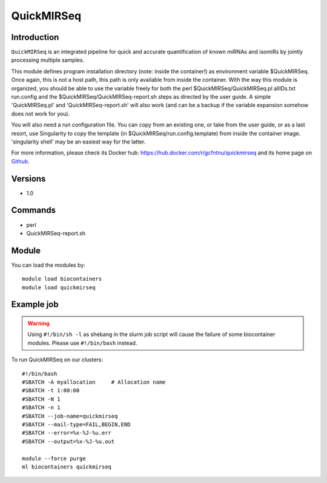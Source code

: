 .. _backbone-label:

QuickMIRSeq
==============================

Introduction
~~~~~~~~
``QuickMIRSeq`` is an integrated pipeline for quick and accurate quantification of known miRNAs and isomiRs by jointly processing multiple samples.

This module defines program installation directory (note: inside the container!) as environment variable $QuickMIRSeq. Once again, this is not a host path, this path is only available from inside the container.
With the way this module is organized, you should be able to use the variable freely for both the perl  $QuickMIRSeq/QuickMIRSeq.pl  allIDs.txt run.config and the $QuickMIRSeq/QuickMIRSeq-report.sh steps as directed by the user guide.
A simple 'QuickMIRSeq.pl' and 'QuickMIRSeq-report.sh' will also work (and can be a backup if the variable expansion somehow does not work for you).

You will also need a run configuration file. You can copy from an existing one, or take from the user guide, or as a last resort, use Singularity to copy the template (in $QuickMIRSeq/run.config.template) from inside the container image. 'singularity shell' may be an easiest way for the latter.

For more information, please check its Docker hub: https://hub.docker.com/r/gcfntnu/quickmirseq and its home page on `Github`_.

Versions
~~~~~~~~
- 1.0

Commands
~~~~~~~
- perl
- QuickMIRSeq-report.sh

Module
~~~~~~~~
You can load the modules by::
    
    module load biocontainers
    module load quickmirseq

Example job
~~~~~
.. warning::
    Using ``#!/bin/sh -l`` as shebang in the slurm job script will cause the failure of some biocontainer modules. Please use ``#!/bin/bash`` instead.

To run QuickMIRSeq on our clusters::

    #!/bin/bash
    #SBATCH -A myallocation     # Allocation name 
    #SBATCH -t 1:00:00
    #SBATCH -N 1
    #SBATCH -n 1
    #SBATCH --job-name=quickmirseq
    #SBATCH --mail-type=FAIL,BEGIN,END
    #SBATCH --error=%x-%J-%u.err
    #SBATCH --output=%x-%J-%u.out

    module --force purge
    ml biocontainers quickmirseq

.. _Github: https://baohongz.github.io/guide/QuickMIRSeq.html